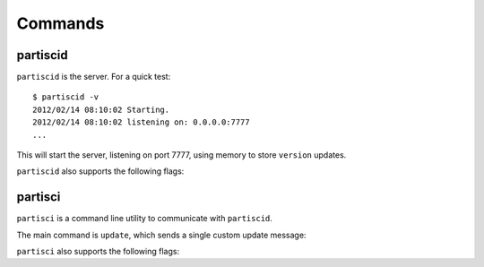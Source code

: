 Commands
========


partiscid
-------------------------

``partiscid`` is the server. For a quick test::

    $ partiscid -v
    2012/02/14 08:10:02 Starting.
    2012/02/14 08:10:02 listening on: 0.0.0.0:7777
    ...

This will start the server, listening on port 7777, using memory
to store ``version`` updates.

``partiscid`` also supports the following flags:

.. command-output:: partiscid -help
    :shell:
    :returncode: 2

partisci
-------------------------

``partisci`` is a command line utility to communicate with ``partiscid``.

The main command is ``update``, which sends a single custom update message:

.. command-output:: partisci update "Demo App A" 1.0 host1.example.com 0
    :shell:


``partisci`` also supports the following flags:

.. command-output:: partisci -help
    :shell:
    :returncode: 2

